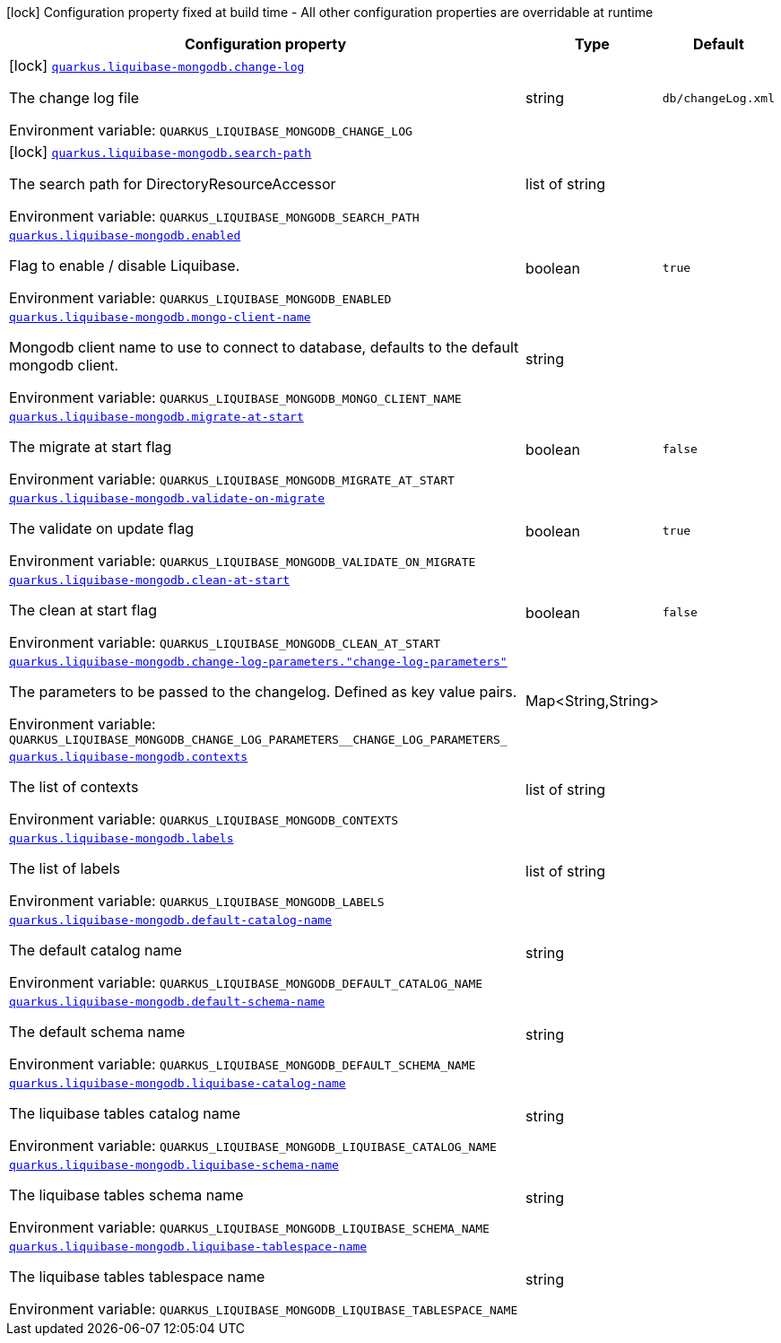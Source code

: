 [.configuration-legend]
icon:lock[title=Fixed at build time] Configuration property fixed at build time - All other configuration properties are overridable at runtime
[.configuration-reference.searchable, cols="80,.^10,.^10"]
|===

h|[.header-title]##Configuration property##
h|Type
h|Default

a|icon:lock[title=Fixed at build time] [[quarkus-liquibase-mongodb_quarkus-liquibase-mongodb-change-log]] [.property-path]##link:#quarkus-liquibase-mongodb_quarkus-liquibase-mongodb-change-log[`quarkus.liquibase-mongodb.change-log`]##
ifdef::add-copy-button-to-config-props[]
config_property_copy_button:+++quarkus.liquibase-mongodb.change-log+++[]
endif::add-copy-button-to-config-props[]


[.description]
--
The change log file


ifdef::add-copy-button-to-env-var[]
Environment variable: env_var_with_copy_button:+++QUARKUS_LIQUIBASE_MONGODB_CHANGE_LOG+++[]
endif::add-copy-button-to-env-var[]
ifndef::add-copy-button-to-env-var[]
Environment variable: `+++QUARKUS_LIQUIBASE_MONGODB_CHANGE_LOG+++`
endif::add-copy-button-to-env-var[]
--
|string
|`+++db/changeLog.xml+++`

a|icon:lock[title=Fixed at build time] [[quarkus-liquibase-mongodb_quarkus-liquibase-mongodb-search-path]] [.property-path]##link:#quarkus-liquibase-mongodb_quarkus-liquibase-mongodb-search-path[`quarkus.liquibase-mongodb.search-path`]##
ifdef::add-copy-button-to-config-props[]
config_property_copy_button:+++quarkus.liquibase-mongodb.search-path+++[]
endif::add-copy-button-to-config-props[]


[.description]
--
The search path for DirectoryResourceAccessor


ifdef::add-copy-button-to-env-var[]
Environment variable: env_var_with_copy_button:+++QUARKUS_LIQUIBASE_MONGODB_SEARCH_PATH+++[]
endif::add-copy-button-to-env-var[]
ifndef::add-copy-button-to-env-var[]
Environment variable: `+++QUARKUS_LIQUIBASE_MONGODB_SEARCH_PATH+++`
endif::add-copy-button-to-env-var[]
--
|list of string
|

a| [[quarkus-liquibase-mongodb_quarkus-liquibase-mongodb-enabled]] [.property-path]##link:#quarkus-liquibase-mongodb_quarkus-liquibase-mongodb-enabled[`quarkus.liquibase-mongodb.enabled`]##
ifdef::add-copy-button-to-config-props[]
config_property_copy_button:+++quarkus.liquibase-mongodb.enabled+++[]
endif::add-copy-button-to-config-props[]


[.description]
--
Flag to enable / disable Liquibase.


ifdef::add-copy-button-to-env-var[]
Environment variable: env_var_with_copy_button:+++QUARKUS_LIQUIBASE_MONGODB_ENABLED+++[]
endif::add-copy-button-to-env-var[]
ifndef::add-copy-button-to-env-var[]
Environment variable: `+++QUARKUS_LIQUIBASE_MONGODB_ENABLED+++`
endif::add-copy-button-to-env-var[]
--
|boolean
|`+++true+++`

a| [[quarkus-liquibase-mongodb_quarkus-liquibase-mongodb-mongo-client-name]] [.property-path]##link:#quarkus-liquibase-mongodb_quarkus-liquibase-mongodb-mongo-client-name[`quarkus.liquibase-mongodb.mongo-client-name`]##
ifdef::add-copy-button-to-config-props[]
config_property_copy_button:+++quarkus.liquibase-mongodb.mongo-client-name+++[]
endif::add-copy-button-to-config-props[]


[.description]
--
Mongodb client name to use to connect to database, defaults to the default mongodb client.


ifdef::add-copy-button-to-env-var[]
Environment variable: env_var_with_copy_button:+++QUARKUS_LIQUIBASE_MONGODB_MONGO_CLIENT_NAME+++[]
endif::add-copy-button-to-env-var[]
ifndef::add-copy-button-to-env-var[]
Environment variable: `+++QUARKUS_LIQUIBASE_MONGODB_MONGO_CLIENT_NAME+++`
endif::add-copy-button-to-env-var[]
--
|string
|

a| [[quarkus-liquibase-mongodb_quarkus-liquibase-mongodb-migrate-at-start]] [.property-path]##link:#quarkus-liquibase-mongodb_quarkus-liquibase-mongodb-migrate-at-start[`quarkus.liquibase-mongodb.migrate-at-start`]##
ifdef::add-copy-button-to-config-props[]
config_property_copy_button:+++quarkus.liquibase-mongodb.migrate-at-start+++[]
endif::add-copy-button-to-config-props[]


[.description]
--
The migrate at start flag


ifdef::add-copy-button-to-env-var[]
Environment variable: env_var_with_copy_button:+++QUARKUS_LIQUIBASE_MONGODB_MIGRATE_AT_START+++[]
endif::add-copy-button-to-env-var[]
ifndef::add-copy-button-to-env-var[]
Environment variable: `+++QUARKUS_LIQUIBASE_MONGODB_MIGRATE_AT_START+++`
endif::add-copy-button-to-env-var[]
--
|boolean
|`+++false+++`

a| [[quarkus-liquibase-mongodb_quarkus-liquibase-mongodb-validate-on-migrate]] [.property-path]##link:#quarkus-liquibase-mongodb_quarkus-liquibase-mongodb-validate-on-migrate[`quarkus.liquibase-mongodb.validate-on-migrate`]##
ifdef::add-copy-button-to-config-props[]
config_property_copy_button:+++quarkus.liquibase-mongodb.validate-on-migrate+++[]
endif::add-copy-button-to-config-props[]


[.description]
--
The validate on update flag


ifdef::add-copy-button-to-env-var[]
Environment variable: env_var_with_copy_button:+++QUARKUS_LIQUIBASE_MONGODB_VALIDATE_ON_MIGRATE+++[]
endif::add-copy-button-to-env-var[]
ifndef::add-copy-button-to-env-var[]
Environment variable: `+++QUARKUS_LIQUIBASE_MONGODB_VALIDATE_ON_MIGRATE+++`
endif::add-copy-button-to-env-var[]
--
|boolean
|`+++true+++`

a| [[quarkus-liquibase-mongodb_quarkus-liquibase-mongodb-clean-at-start]] [.property-path]##link:#quarkus-liquibase-mongodb_quarkus-liquibase-mongodb-clean-at-start[`quarkus.liquibase-mongodb.clean-at-start`]##
ifdef::add-copy-button-to-config-props[]
config_property_copy_button:+++quarkus.liquibase-mongodb.clean-at-start+++[]
endif::add-copy-button-to-config-props[]


[.description]
--
The clean at start flag


ifdef::add-copy-button-to-env-var[]
Environment variable: env_var_with_copy_button:+++QUARKUS_LIQUIBASE_MONGODB_CLEAN_AT_START+++[]
endif::add-copy-button-to-env-var[]
ifndef::add-copy-button-to-env-var[]
Environment variable: `+++QUARKUS_LIQUIBASE_MONGODB_CLEAN_AT_START+++`
endif::add-copy-button-to-env-var[]
--
|boolean
|`+++false+++`

a| [[quarkus-liquibase-mongodb_quarkus-liquibase-mongodb-change-log-parameters-change-log-parameters]] [.property-path]##link:#quarkus-liquibase-mongodb_quarkus-liquibase-mongodb-change-log-parameters-change-log-parameters[`quarkus.liquibase-mongodb.change-log-parameters."change-log-parameters"`]##
ifdef::add-copy-button-to-config-props[]
config_property_copy_button:+++quarkus.liquibase-mongodb.change-log-parameters."change-log-parameters"+++[]
endif::add-copy-button-to-config-props[]


[.description]
--
The parameters to be passed to the changelog. Defined as key value pairs.


ifdef::add-copy-button-to-env-var[]
Environment variable: env_var_with_copy_button:+++QUARKUS_LIQUIBASE_MONGODB_CHANGE_LOG_PARAMETERS__CHANGE_LOG_PARAMETERS_+++[]
endif::add-copy-button-to-env-var[]
ifndef::add-copy-button-to-env-var[]
Environment variable: `+++QUARKUS_LIQUIBASE_MONGODB_CHANGE_LOG_PARAMETERS__CHANGE_LOG_PARAMETERS_+++`
endif::add-copy-button-to-env-var[]
--
|Map<String,String>
|

a| [[quarkus-liquibase-mongodb_quarkus-liquibase-mongodb-contexts]] [.property-path]##link:#quarkus-liquibase-mongodb_quarkus-liquibase-mongodb-contexts[`quarkus.liquibase-mongodb.contexts`]##
ifdef::add-copy-button-to-config-props[]
config_property_copy_button:+++quarkus.liquibase-mongodb.contexts+++[]
endif::add-copy-button-to-config-props[]


[.description]
--
The list of contexts


ifdef::add-copy-button-to-env-var[]
Environment variable: env_var_with_copy_button:+++QUARKUS_LIQUIBASE_MONGODB_CONTEXTS+++[]
endif::add-copy-button-to-env-var[]
ifndef::add-copy-button-to-env-var[]
Environment variable: `+++QUARKUS_LIQUIBASE_MONGODB_CONTEXTS+++`
endif::add-copy-button-to-env-var[]
--
|list of string
|

a| [[quarkus-liquibase-mongodb_quarkus-liquibase-mongodb-labels]] [.property-path]##link:#quarkus-liquibase-mongodb_quarkus-liquibase-mongodb-labels[`quarkus.liquibase-mongodb.labels`]##
ifdef::add-copy-button-to-config-props[]
config_property_copy_button:+++quarkus.liquibase-mongodb.labels+++[]
endif::add-copy-button-to-config-props[]


[.description]
--
The list of labels


ifdef::add-copy-button-to-env-var[]
Environment variable: env_var_with_copy_button:+++QUARKUS_LIQUIBASE_MONGODB_LABELS+++[]
endif::add-copy-button-to-env-var[]
ifndef::add-copy-button-to-env-var[]
Environment variable: `+++QUARKUS_LIQUIBASE_MONGODB_LABELS+++`
endif::add-copy-button-to-env-var[]
--
|list of string
|

a| [[quarkus-liquibase-mongodb_quarkus-liquibase-mongodb-default-catalog-name]] [.property-path]##link:#quarkus-liquibase-mongodb_quarkus-liquibase-mongodb-default-catalog-name[`quarkus.liquibase-mongodb.default-catalog-name`]##
ifdef::add-copy-button-to-config-props[]
config_property_copy_button:+++quarkus.liquibase-mongodb.default-catalog-name+++[]
endif::add-copy-button-to-config-props[]


[.description]
--
The default catalog name


ifdef::add-copy-button-to-env-var[]
Environment variable: env_var_with_copy_button:+++QUARKUS_LIQUIBASE_MONGODB_DEFAULT_CATALOG_NAME+++[]
endif::add-copy-button-to-env-var[]
ifndef::add-copy-button-to-env-var[]
Environment variable: `+++QUARKUS_LIQUIBASE_MONGODB_DEFAULT_CATALOG_NAME+++`
endif::add-copy-button-to-env-var[]
--
|string
|

a| [[quarkus-liquibase-mongodb_quarkus-liquibase-mongodb-default-schema-name]] [.property-path]##link:#quarkus-liquibase-mongodb_quarkus-liquibase-mongodb-default-schema-name[`quarkus.liquibase-mongodb.default-schema-name`]##
ifdef::add-copy-button-to-config-props[]
config_property_copy_button:+++quarkus.liquibase-mongodb.default-schema-name+++[]
endif::add-copy-button-to-config-props[]


[.description]
--
The default schema name


ifdef::add-copy-button-to-env-var[]
Environment variable: env_var_with_copy_button:+++QUARKUS_LIQUIBASE_MONGODB_DEFAULT_SCHEMA_NAME+++[]
endif::add-copy-button-to-env-var[]
ifndef::add-copy-button-to-env-var[]
Environment variable: `+++QUARKUS_LIQUIBASE_MONGODB_DEFAULT_SCHEMA_NAME+++`
endif::add-copy-button-to-env-var[]
--
|string
|

a| [[quarkus-liquibase-mongodb_quarkus-liquibase-mongodb-liquibase-catalog-name]] [.property-path]##link:#quarkus-liquibase-mongodb_quarkus-liquibase-mongodb-liquibase-catalog-name[`quarkus.liquibase-mongodb.liquibase-catalog-name`]##
ifdef::add-copy-button-to-config-props[]
config_property_copy_button:+++quarkus.liquibase-mongodb.liquibase-catalog-name+++[]
endif::add-copy-button-to-config-props[]


[.description]
--
The liquibase tables catalog name


ifdef::add-copy-button-to-env-var[]
Environment variable: env_var_with_copy_button:+++QUARKUS_LIQUIBASE_MONGODB_LIQUIBASE_CATALOG_NAME+++[]
endif::add-copy-button-to-env-var[]
ifndef::add-copy-button-to-env-var[]
Environment variable: `+++QUARKUS_LIQUIBASE_MONGODB_LIQUIBASE_CATALOG_NAME+++`
endif::add-copy-button-to-env-var[]
--
|string
|

a| [[quarkus-liquibase-mongodb_quarkus-liquibase-mongodb-liquibase-schema-name]] [.property-path]##link:#quarkus-liquibase-mongodb_quarkus-liquibase-mongodb-liquibase-schema-name[`quarkus.liquibase-mongodb.liquibase-schema-name`]##
ifdef::add-copy-button-to-config-props[]
config_property_copy_button:+++quarkus.liquibase-mongodb.liquibase-schema-name+++[]
endif::add-copy-button-to-config-props[]


[.description]
--
The liquibase tables schema name


ifdef::add-copy-button-to-env-var[]
Environment variable: env_var_with_copy_button:+++QUARKUS_LIQUIBASE_MONGODB_LIQUIBASE_SCHEMA_NAME+++[]
endif::add-copy-button-to-env-var[]
ifndef::add-copy-button-to-env-var[]
Environment variable: `+++QUARKUS_LIQUIBASE_MONGODB_LIQUIBASE_SCHEMA_NAME+++`
endif::add-copy-button-to-env-var[]
--
|string
|

a| [[quarkus-liquibase-mongodb_quarkus-liquibase-mongodb-liquibase-tablespace-name]] [.property-path]##link:#quarkus-liquibase-mongodb_quarkus-liquibase-mongodb-liquibase-tablespace-name[`quarkus.liquibase-mongodb.liquibase-tablespace-name`]##
ifdef::add-copy-button-to-config-props[]
config_property_copy_button:+++quarkus.liquibase-mongodb.liquibase-tablespace-name+++[]
endif::add-copy-button-to-config-props[]


[.description]
--
The liquibase tables tablespace name


ifdef::add-copy-button-to-env-var[]
Environment variable: env_var_with_copy_button:+++QUARKUS_LIQUIBASE_MONGODB_LIQUIBASE_TABLESPACE_NAME+++[]
endif::add-copy-button-to-env-var[]
ifndef::add-copy-button-to-env-var[]
Environment variable: `+++QUARKUS_LIQUIBASE_MONGODB_LIQUIBASE_TABLESPACE_NAME+++`
endif::add-copy-button-to-env-var[]
--
|string
|

|===

